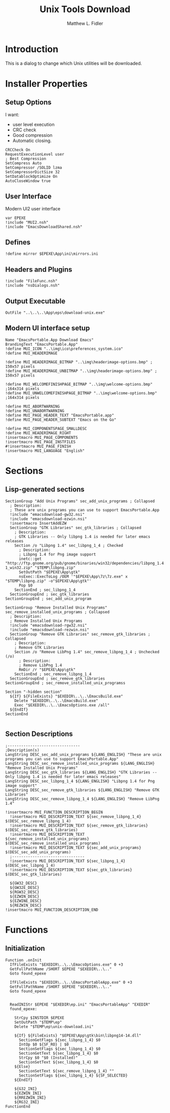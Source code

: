 #+TITLE: Unix Tools Download
#+AUTHOR: Matthew L. Fidler
#+PROPERTY: tangle EmacsUnix.nsi
* Introduction
This is a dialog to change which Unix utilities will be downloaded.
* Installer Properties
** Setup Options
I want:
 - user level execution
 - CRC check
 - Good compression
 - Automatic closing.
#+BEGIN_SRC nsis
CRCCheck On
RequestExecutionLevel user
; Best Compression
SetCompress Auto
SetCompressor /SOLID lzma
SetCompressorDictSize 32
SetDatablockOptimize On
AutoCloseWindow true
#+END_SRC

** User Interface
Modern UI2 user interface
#+BEGIN_SRC nsis
var EPEXE
!include "MUI2.nsh"
!include "EmacsDownloadShared.nsh"
#+END_SRC
** Defines
#+BEGIN_SRC nsis
!define mirror $EPEXE\App\ini\mirrors.ini
#+END_SRC
** Headers and Plugins
#+BEGIN_SRC nsis
  !include "FileFunc.nsh"
  !include "nsDialogs.nsh"
#+END_SRC
** Output Executable
#+BEGIN_SRC nsis
OutFile "..\..\..\App\eps\download-unix.exe"
#+END_SRC

** Modern UI interface setup
#+BEGIN_SRC nsis
  Name "EmacsPortable.App Download Emacs"
  BrandingText "EmacsPortable.App"
  !define MUI_ICON "..\img\ico\preferences_system.ico"
  !define MUI_HEADERIMAGE
  
  !define MUI_HEADERIMAGE_BITMAP "..\img\headerimage-options.bmp" ; 150x57 pixels
  !define MUI_HEADERIMAGE_UNBITMAP "..\img\headerimage-options.bmp" ; 150x57 pixels
  
  !define MUI_WELCOMEFINISHPAGE_BITMAP "..\img\welcome-options.bmp" ;164x314 pixels
  !define MUI_UNWELCOMEFINISHPAGE_BITMAP "..\img\welcome-options.bmp" ;164x314 pixels
  
  !define MUI_ABORTWARNING
  !define MUI_UNABORTWARNING
  !define MUI_PAGE_HEADER_TEXT "EmacsPortable.app"
  !define MUI_PAGE_HEADER_SUBTEXT "Emacs on the Go"
  
  !define MUI_COMPONENTSPAGE_SMALLDESC
  !define MUI_HEADERIMAGE_RIGHT
  !insertmacro MUI_PAGE_COMPONENTS
  !insertmacro MUI_PAGE_INSTFILES
  #!insertmacro MUI_PAGE_FINISH
  !insertmacro MUI_LANGUAGE "English"
#+END_SRC
* Sections
** Lisp-generated sections
#+BEGIN_SRC nsis
  SectionGroup "Add Unix Programs" sec_add_unix_programs ; Collapsed
    ; Description:
    ; These are unix programs you can use to support EmacsPortable.App
    !include "emacsdownload-gw32.nsi"
    !include "emacsdownload-ezwin.nsi"
    !insertmacro InsertAddEZW
    SectionGroup "GTK Libraries" sec_gtk_libraries ; Collapsed
      ; Description:
      ; GTK Libraries -- Only libpng 1.4 is needed for later emacs releases
      Section /o "Libpng 1.4" sec_libpng_1_4 ; Checked
        ; Description:
        ; Libpng 1.4 for Png image support
        inetc::get "http://ftp.gnome.org/pub/gnome/binaries/win32/dependencies/libpng_1.4.3-1_win32.zip" "$TEMP\libpng.zip"
        SetOutPath "$EPEXE\App\gtk"
        nsExec::ExecToLog /OEM '"$EPEXE\App\7z\7z.exe" x "$TEMP\libpng.zip" -o"$EPEXE\App\gtk"'
        Pop $0
      SectionEnd ; sec_libpng_1_4
    SectionGroupEnd ; sec_gtk_libraries
  SectionGroupEnd ; sec_add_unix_program
  
  SectionGroup "Remove Installed Unix Programs" sec_remove_installed_unix_programs ; Collapsed
    ; Description:
    ; Remove Installed Unix Programs
    !include "emacsdownload-rgw32.nsi"
    !include "emacsdownload-rezwin.nsi"
    SectionGroup "Remove GTK Libraries" sec_remove_gtk_libraries ; Collapsed
      ; Description:
      ; Remove GTK Libraries
      Section /o "Remove LibPng 1.4" sec_remove_libpng_1_4 ; Unchecked (/o)
        ; Description:
        ; Remove LibPng 1.4
        RmDir /r "$EPEXE\App\gtk"      
      SectionEnd ; sec_remove_libpng_1_4
    SectionGroupEnd ; sec_remove_gtk_libraries
  SectionGroupEnd ; sec_remove_installed_unix_programss
  
  Section "-hidden section"
    ${If} ${FileExists} "$EXEDIR\..\..\EmacsBuild.exe"
      Delete "$EXEDIR\..\..\EmacsBuild.exe"
      Exec "$EXEDIR\..\..\EmacsOptions.exe /all"
    ${EndIf}
  SectionEnd
  
#+END_SRC
** Section Descriptions 
#+BEGIN_SRC nsis
  ;--------------------------------
  ;Description(s)
  LangString DESC_sec_add_unix_programs ${LANG_ENGLISH} "These are unix programs you can use to support EmacsPortable.App"
  LangString DESC_sec_remove_installed_unix_programs ${LANG_ENGLISH} "Remove Installed Unix Programs"
  LangString DESC_sec_gtk_libraries ${LANG_ENGLISH} "GTK Libraries -- Only libpng 1.4 is needed for later emacs releases"
  LangString DESC_sec_libpng_1_4 ${LANG_ENGLISH} "Libpng 1.4 for Png image support"
  LangString DESC_sec_remove_gtk_libraries ${LANG_ENGLISH} "Remove GTK Libraries"
  LangString DESC_sec_remove_libpng_1_4 ${LANG_ENGLISH} "Remove LibPng 1.4"
  
  !insertmacro MUI_FUNCTION_DESCRIPTION_BEGIN
    !insertmacro MUI_DESCRIPTION_TEXT ${sec_remove_libpng_1_4} $(DESC_sec_remove_libpng_1_4)
    !insertmacro MUI_DESCRIPTION_TEXT ${sec_remove_gtk_libraries} $(DESC_sec_remove_gtk_libraries)
    !insertmacro MUI_DESCRIPTION_TEXT ${sec_remove_installed_unix_programs} $(DESC_sec_remove_installed_unix_programs)
    !insertmacro MUI_DESCRIPTION_TEXT ${sec_add_unix_programs} $(DESC_sec_add_unix_programs)
    ;--------------------------------
    !insertmacro MUI_DESCRIPTION_TEXT ${sec_libpng_1_4} $(DESC_sec_libpng_1_4)
    !insertmacro MUI_DESCRIPTION_TEXT ${sec_gtk_libraries} $(DESC_sec_gtk_libraries)
    
    ${GW32_DESC}
    ${GW32E_DESC}
    ${RGW32_DESC}
    ${EZWIN_DESC}
    ${EZWINE_DESC}
    ${REZWIN_DESC}
  !insertmacro MUI_FUNCTION_DESCRIPTION_END
#+END_SRC
* Functions
** Initialization
#+BEGIN_SRC nsis
    Function .onInit
      IfFileExists "$EXEDIR\..\..\EmacsOptions.exe" 0 +3
      GetFullPathName /SHORT $EPEXE "$EXEDIR\..\.."
      Goto found_epexe
      
      IfFileExists "$EXEDIR\..\..\EmacsPortableApp.exe" 0 +3
      GetFullPathName /SHORT $EPEXE "$EXEDIR\..\.."
      Goto found_epexe
      
      
      ReadINIStr $EPEXE "$EXEDIR\ep.ini" "EmacsPortableApp" "EXEDIR"
      found_epexe:
        
        StrCpy $INSTDIR $EPEXE
        SetOutPath "$TEMP\ep"
        Delete "$TEMP\ep\unix-download.ini"
        
        ${If} ${FileExists} "$EPEXE\App\gtk\bin\libpng14-14.dll"
          SectionGetFlags ${sec_libpng_1_4} $0
          IntOp $0 ${SF_RO} | $0
          SectionSetFlags ${sec_libpng_1_4} $0
          SectionGetText ${sec_libpng_1_4} $0
          StrCpy $0 "$0 (Installed)"
          SectionSetText ${sec_libpng_1_4} $0
        ${Else}
          SectionSetText ${sec_remove_libpng_1_4} ""
          SectionSetFlags ${sec_libpng_1_4} ${SF_SELECTED}
        ${EndIf}
        
        ${G32_INI}
        ${EZWIN_INI}
        ${RREZWIN_INI}
        ${RG32_INI}
    FunctionEnd
    
#+END_SRC
